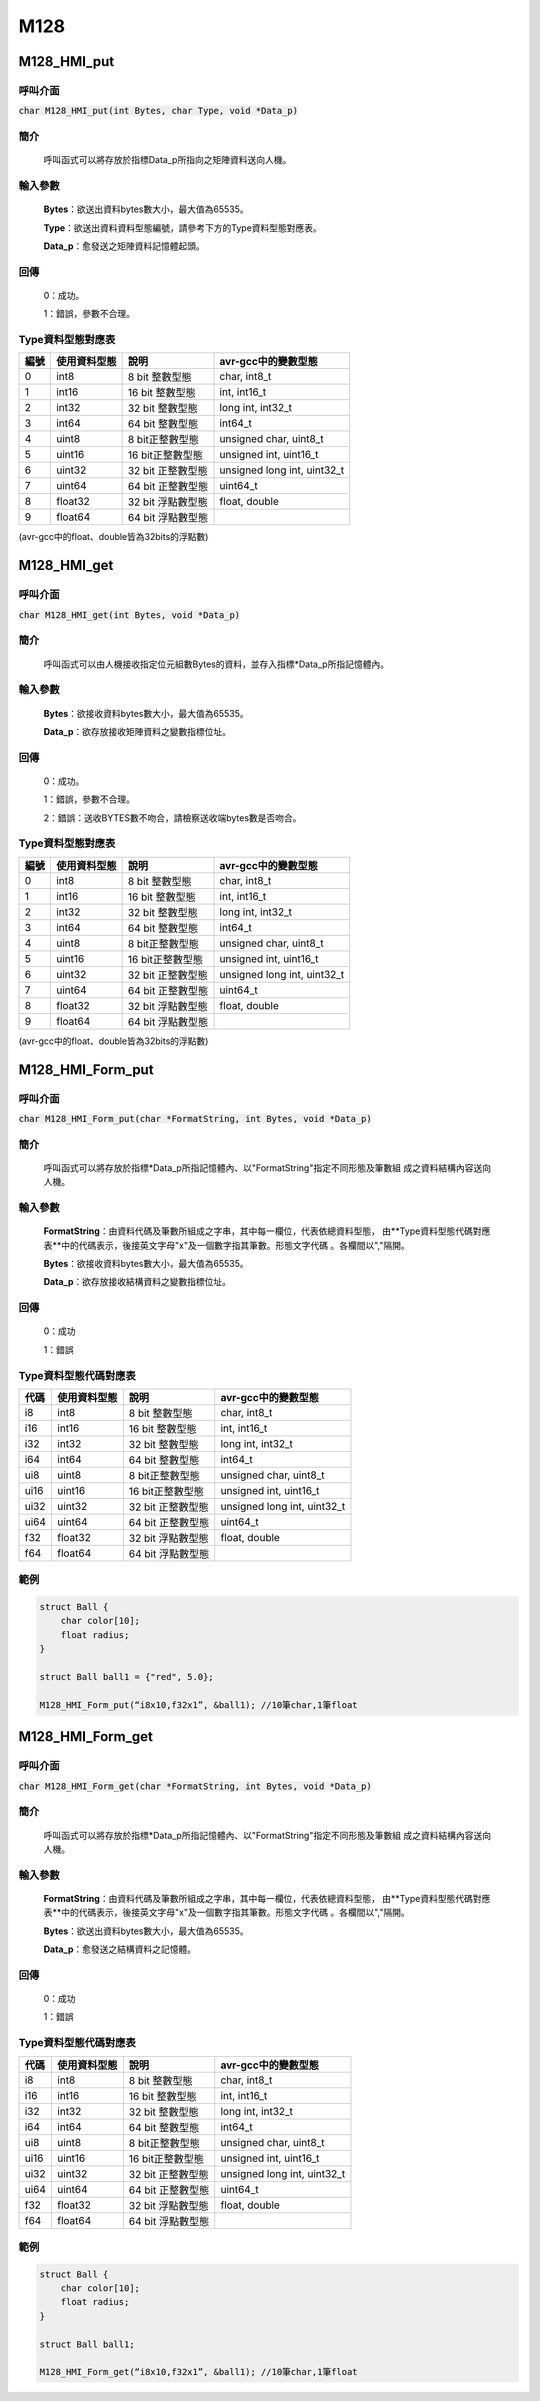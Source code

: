 M128
***************************************


M128_HMI_put
============

呼叫介面
^^^^^^^^
:code:`char M128_HMI_put(int Bytes, char Type, void *Data_p)`


簡介
^^^^
    呼叫函式可以將存放於指標Data_p所指向之矩陣資料送向人機。

輸入參數
^^^^^^^^
    **Bytes**：欲送出資料bytes數大小，最大值為65535。

    **Type**：欲送出資料資料型態編號，請參考下方的Type資料型態對應表。

    **Data_p**：愈發送之矩陣資料記憶體起頭。

回傳
^^^^
    0：成功。

    1：錯誤，參數不合理。

Type資料型態對應表
^^^^^^^^^^^^^^^^^^^^^

+------+-------------+----------------------+----------------------------------+
| 編號 | 使用資料型態| 說明                 | avr-gcc中的變數型態              |
+======+=============+======================+==================================+
| 0    |  int8       |  8 bit 整數型態      | char, int8_t                     |
+------+-------------+----------------------+----------------------------------+
| 1    |  int16      | 16 bit 整數型態      | int, int16_t                     |
+------+-------------+----------------------+----------------------------------+
| 2    |  int32      | 32 bit 整數型態      | long int, int32_t                |
+------+-------------+----------------------+----------------------------------+
| 3    |  int64      | 64 bit 整數型態      | int64_t                          |
+------+-------------+----------------------+----------------------------------+
| 4    | uint8       |  8 bit正整數型態     | unsigned char, uint8_t           |
+------+-------------+----------------------+----------------------------------+
| 5    | uint16      | 16 bit正整數型態     | unsigned int, uint16_t           |
+------+-------------+----------------------+----------------------------------+
| 6    | uint32      | 32 bit 正整數型態    | unsigned long int, uint32_t      |
+------+-------------+----------------------+----------------------------------+
| 7    | uint64      | 64 bit 正整數型態    | uint64_t                         |
+------+-------------+----------------------+----------------------------------+
| 8    | float32     | 32 bit 浮點數型態    | float, double                    |
+------+-------------+----------------------+----------------------------------+
| 9    | float64     | 64 bit 浮點數型態    |                                  |
+------+-------------+----------------------+----------------------------------+

(avr-gcc中的float、double皆為32bits的浮點數)

M128_HMI_get
============

呼叫介面
^^^^^^^^
:code:`char M128_HMI_get(int Bytes, void *Data_p)`


簡介
^^^^
    呼叫函式可以由人機接收指定位元組數Bytes的資料，並存入指標\*Data_p所指記憶體內。

輸入參數
^^^^^^^^
    **Bytes**：欲接收資料bytes數大小，最大值為65535。

    **Data_p**：欲存放接收矩陣資料之變數指標位址。

回傳
^^^^
    0：成功。

    1：錯誤，參數不合理。

    2：錯誤：送收BYTES數不吻合，請檢察送收端bytes數是否吻合。

Type資料型態對應表
^^^^^^^^^^^^^^^^^^^^^

+------+-------------+----------------------+----------------------------------+
| 編號 | 使用資料型態| 說明                 | avr-gcc中的變數型態              |
+======+=============+======================+==================================+
| 0    |  int8       |  8 bit 整數型態      | char, int8_t                     |
+------+-------------+----------------------+----------------------------------+
| 1    |  int16      | 16 bit 整數型態      | int, int16_t                     |
+------+-------------+----------------------+----------------------------------+
| 2    |  int32      | 32 bit 整數型態      | long int, int32_t                |
+------+-------------+----------------------+----------------------------------+
| 3    |  int64      | 64 bit 整數型態      | int64_t                          |
+------+-------------+----------------------+----------------------------------+
| 4    | uint8       |  8 bit正整數型態     | unsigned char, uint8_t           |
+------+-------------+----------------------+----------------------------------+
| 5    | uint16      | 16 bit正整數型態     | unsigned int, uint16_t           |
+------+-------------+----------------------+----------------------------------+
| 6    | uint32      | 32 bit 正整數型態    | unsigned long int, uint32_t      |
+------+-------------+----------------------+----------------------------------+
| 7    | uint64      | 64 bit 正整數型態    | uint64_t                         |
+------+-------------+----------------------+----------------------------------+
| 8    | float32     | 32 bit 浮點數型態    | float, double                    |
+------+-------------+----------------------+----------------------------------+
| 9    | float64     | 64 bit 浮點數型態    |                                  |
+------+-------------+----------------------+----------------------------------+

(avr-gcc中的float、double皆為32bits的浮點數)

M128_HMI_Form_put
=================

呼叫介面
^^^^^^^^
:code:`char M128_HMI_Form_put(char *FormatString, int Bytes, void *Data_p)`

簡介
^^^^
    呼叫函式可以將存放於指標\*Data_p所指記憶體內、以"FormatString"指定不同形態及筆數組
    成之資料結構內容送向人機。

輸入參數
^^^^^^^^
    **FormatString**：由資料代碼及筆數所組成之字串，其中每一欄位，代表依總資料型態，
    由**Type資料型態代碼對應表**中的代碼表示，後接英文字母"x"及一個數字指其筆數。形態文字代碼
    。各欄間以","隔開。

    **Bytes**：欲接收資料bytes數大小，最大值為65535。

    **Data_p**：欲存放接收結構資料之變數指標位址。

回傳
^^^^
    0：成功

    1：錯誤

Type資料型態代碼對應表
^^^^^^^^^^^^^^^^^^^^^^

+------+-------------+----------------------+----------------------------------+
| 代碼 | 使用資料型態| 說明                 | avr-gcc中的變數型態              |
+======+=============+======================+==================================+
| i8   |  int8       |  8 bit 整數型態      | char, int8_t                     |
+------+-------------+----------------------+----------------------------------+
| i16  |  int16      | 16 bit 整數型態      | int, int16_t                     |
+------+-------------+----------------------+----------------------------------+
| i32  |  int32      | 32 bit 整數型態      | long int, int32_t                |
+------+-------------+----------------------+----------------------------------+
| i64  |  int64      | 64 bit 整數型態      | int64_t                          |
+------+-------------+----------------------+----------------------------------+
| ui8  | uint8       |  8 bit正整數型態     | unsigned char, uint8_t           |
+------+-------------+----------------------+----------------------------------+
| ui16 | uint16      | 16 bit正整數型態     | unsigned int, uint16_t           |
+------+-------------+----------------------+----------------------------------+
| ui32 | uint32      | 32 bit 正整數型態    | unsigned long int, uint32_t      |
+------+-------------+----------------------+----------------------------------+
| ui64 | uint64      | 64 bit 正整數型態    | uint64_t                         |
+------+-------------+----------------------+----------------------------------+
| f32  | float32     | 32 bit 浮點數型態    | float, double                    |
+------+-------------+----------------------+----------------------------------+
| f64  | float64     | 64 bit 浮點數型態    |                                  |
+------+-------------+----------------------+----------------------------------+


範例
^^^^
.. code-block:: C

    struct Ball {
        char color[10];
        float radius;
    }

    struct Ball ball1 = {"red", 5.0};

    M128_HMI_Form_put(“i8x10,f32x1”, &ball1); //10筆char,1筆float

M128_HMI_Form_get
=================

呼叫介面
^^^^^^^^
:code:`char M128_HMI_Form_get(char *FormatString, int Bytes, void *Data_p)`

簡介
^^^^
    呼叫函式可以將存放於指標\*Data_p所指記憶體內、以"FormatString"指定不同形態及筆數組
    成之資料結構內容送向人機。

輸入參數
^^^^^^^^
    **FormatString**：由資料代碼及筆數所組成之字串，其中每一欄位，代表依總資料型態，
    由**Type資料型態代碼對應表**中的代碼表示，後接英文字母"x"及一個數字指其筆數。形態文字代碼
    。各欄間以","隔開。

    **Bytes**：欲送出資料bytes數大小，最大值為65535。

    **Data_p**：愈發送之結構資料之記憶體。

回傳
^^^^
    0：成功

    1：錯誤

Type資料型態代碼對應表
^^^^^^^^^^^^^^^^^^^^^^

+------+-------------+----------------------+----------------------------------+
| 代碼 | 使用資料型態| 說明                 | avr-gcc中的變數型態              |
+======+=============+======================+==================================+
| i8   |  int8       |  8 bit 整數型態      | char, int8_t                     |
+------+-------------+----------------------+----------------------------------+
| i16  |  int16      | 16 bit 整數型態      | int, int16_t                     |
+------+-------------+----------------------+----------------------------------+
| i32  |  int32      | 32 bit 整數型態      | long int, int32_t                |
+------+-------------+----------------------+----------------------------------+
| i64  |  int64      | 64 bit 整數型態      | int64_t                          |
+------+-------------+----------------------+----------------------------------+
| ui8  | uint8       |  8 bit正整數型態     | unsigned char, uint8_t           |
+------+-------------+----------------------+----------------------------------+
| ui16 | uint16      | 16 bit正整數型態     | unsigned int, uint16_t           |
+------+-------------+----------------------+----------------------------------+
| ui32 | uint32      | 32 bit 正整數型態    | unsigned long int, uint32_t      |
+------+-------------+----------------------+----------------------------------+
| ui64 | uint64      | 64 bit 正整數型態    | uint64_t                         |
+------+-------------+----------------------+----------------------------------+
| f32  | float32     | 32 bit 浮點數型態    | float, double                    |
+------+-------------+----------------------+----------------------------------+
| f64  | float64     | 64 bit 浮點數型態    |                                  |
+------+-------------+----------------------+----------------------------------+


範例
^^^^
.. code-block:: C

    struct Ball {
        char color[10];
        float radius;
    }

    struct Ball ball1;

    M128_HMI_Form_get(“i8x10,f32x1”, &ball1); //10筆char,1筆float
